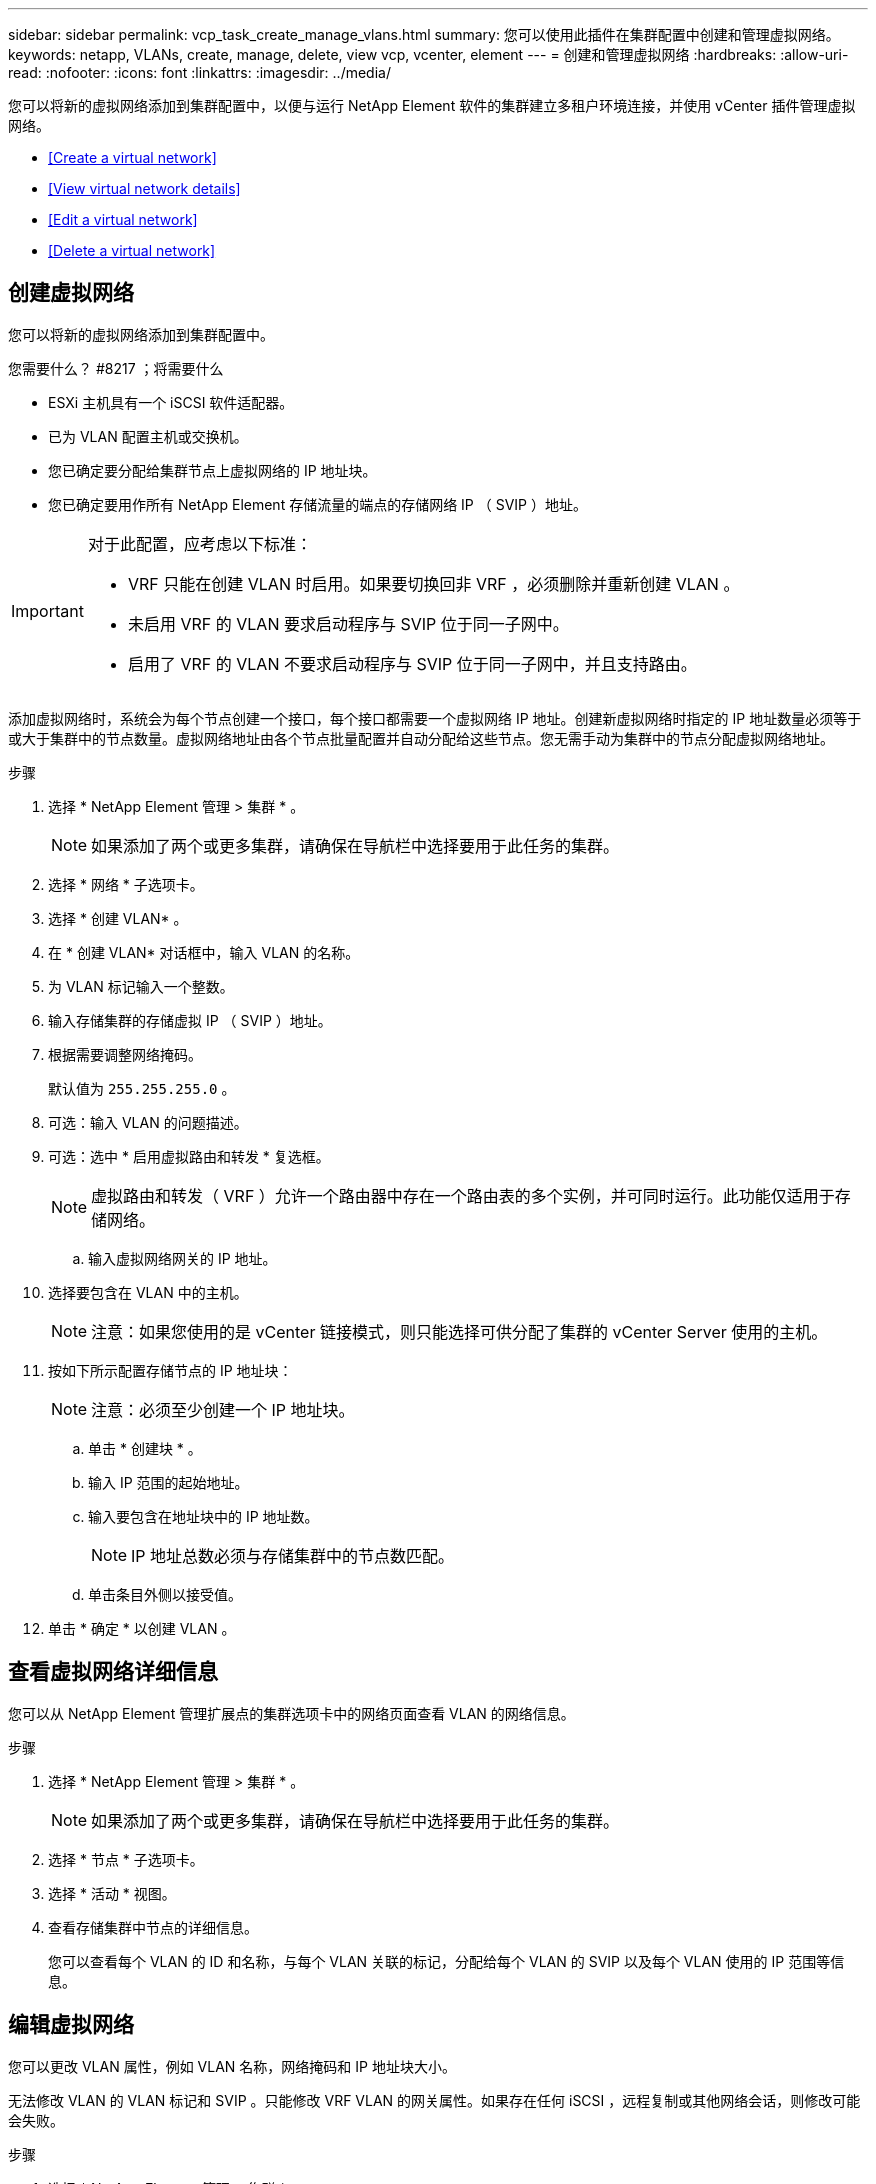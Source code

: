 ---
sidebar: sidebar 
permalink: vcp_task_create_manage_vlans.html 
summary: 您可以使用此插件在集群配置中创建和管理虚拟网络。 
keywords: netapp, VLANs, create, manage, delete, view vcp, vcenter, element 
---
= 创建和管理虚拟网络
:hardbreaks:
:allow-uri-read: 
:nofooter: 
:icons: font
:linkattrs: 
:imagesdir: ../media/


[role="lead"]
您可以将新的虚拟网络添加到集群配置中，以便与运行 NetApp Element 软件的集群建立多租户环境连接，并使用 vCenter 插件管理虚拟网络。

* <<Create a virtual network>>
* <<View virtual network details>>
* <<Edit a virtual network>>
* <<Delete a virtual network>>




== 创建虚拟网络

您可以将新的虚拟网络添加到集群配置中。

.您需要什么？ #8217 ；将需要什么
* ESXi 主机具有一个 iSCSI 软件适配器。
* 已为 VLAN 配置主机或交换机。
* 您已确定要分配给集群节点上虚拟网络的 IP 地址块。
* 您已确定要用作所有 NetApp Element 存储流量的端点的存储网络 IP （ SVIP ）地址。


[IMPORTANT]
====
对于此配置，应考虑以下标准：

* VRF 只能在创建 VLAN 时启用。如果要切换回非 VRF ，必须删除并重新创建 VLAN 。
* 未启用 VRF 的 VLAN 要求启动程序与 SVIP 位于同一子网中。
* 启用了 VRF 的 VLAN 不要求启动程序与 SVIP 位于同一子网中，并且支持路由。


====
添加虚拟网络时，系统会为每个节点创建一个接口，每个接口都需要一个虚拟网络 IP 地址。创建新虚拟网络时指定的 IP 地址数量必须等于或大于集群中的节点数量。虚拟网络地址由各个节点批量配置并自动分配给这些节点。您无需手动为集群中的节点分配虚拟网络地址。

.步骤
. 选择 * NetApp Element 管理 > 集群 * 。
+

NOTE: 如果添加了两个或更多集群，请确保在导航栏中选择要用于此任务的集群。

. 选择 * 网络 * 子选项卡。
. 选择 * 创建 VLAN* 。
. 在 * 创建 VLAN* 对话框中，输入 VLAN 的名称。
. 为 VLAN 标记输入一个整数。
. 输入存储集群的存储虚拟 IP （ SVIP ）地址。
. 根据需要调整网络掩码。
+
默认值为 `255.255.255.0` 。

. 可选：输入 VLAN 的问题描述。
. 可选：选中 * 启用虚拟路由和转发 * 复选框。
+

NOTE: 虚拟路由和转发（ VRF ）允许一个路由器中存在一个路由表的多个实例，并可同时运行。此功能仅适用于存储网络。

+
.. 输入虚拟网络网关的 IP 地址。


. 选择要包含在 VLAN 中的主机。
+

NOTE: 注意：如果您使用的是 vCenter 链接模式，则只能选择可供分配了集群的 vCenter Server 使用的主机。

. 按如下所示配置存储节点的 IP 地址块：
+

NOTE: 注意：必须至少创建一个 IP 地址块。

+
.. 单击 * 创建块 * 。
.. 输入 IP 范围的起始地址。
.. 输入要包含在地址块中的 IP 地址数。
+

NOTE: IP 地址总数必须与存储集群中的节点数匹配。

.. 单击条目外侧以接受值。


. 单击 * 确定 * 以创建 VLAN 。




== 查看虚拟网络详细信息

您可以从 NetApp Element 管理扩展点的集群选项卡中的网络页面查看 VLAN 的网络信息。

.步骤
. 选择 * NetApp Element 管理 > 集群 * 。
+

NOTE: 如果添加了两个或更多集群，请确保在导航栏中选择要用于此任务的集群。

. 选择 * 节点 * 子选项卡。
. 选择 * 活动 * 视图。
. 查看存储集群中节点的详细信息。
+
您可以查看每个 VLAN 的 ID 和名称，与每个 VLAN 关联的标记，分配给每个 VLAN 的 SVIP 以及每个 VLAN 使用的 IP 范围等信息。





== 编辑虚拟网络

您可以更改 VLAN 属性，例如 VLAN 名称，网络掩码和 IP 地址块大小。

无法修改 VLAN 的 VLAN 标记和 SVIP 。只能修改 VRF VLAN 的网关属性。如果存在任何 iSCSI ，远程复制或其他网络会话，则修改可能会失败。

.步骤
. 选择 * NetApp Element 管理 > 集群 * 。
+

NOTE: 如果添加了两个或更多集群，请确保在导航栏中选择要用于此任务的集群。

. 选择 * 网络 * 子选项卡。
. 选中要编辑的 VLAN 对应的复选框。
. 单击 * 操作 * 。
. 在显示的菜单中，单击 * 编辑 * 。
. 在显示的菜单中，输入 VLAN 的新属性。
. 单击 * 创建块 * 为虚拟网络添加一个非连续 IP 地址块。
. 单击 * 确定 * 。




== 删除虚拟网络

您可以永久删除 VLAN 对象及其 IP 块。分配给 VLAN 的地址块将与虚拟网络解除关联，并可重新分配给其他虚拟网络。

.步骤
. 选择 * NetApp Element 管理 > 集群 * 。
+

NOTE: 如果添加了两个或更多集群，请确保在导航栏中选择要用于此任务的集群。

. 选择 * 网络 * 子选项卡。
. 选中要删除的 VLAN 对应的复选框。
. 单击 * 操作 * 。
. 在显示的菜单中，单击 * 删除 * 。
. 确认操作。

